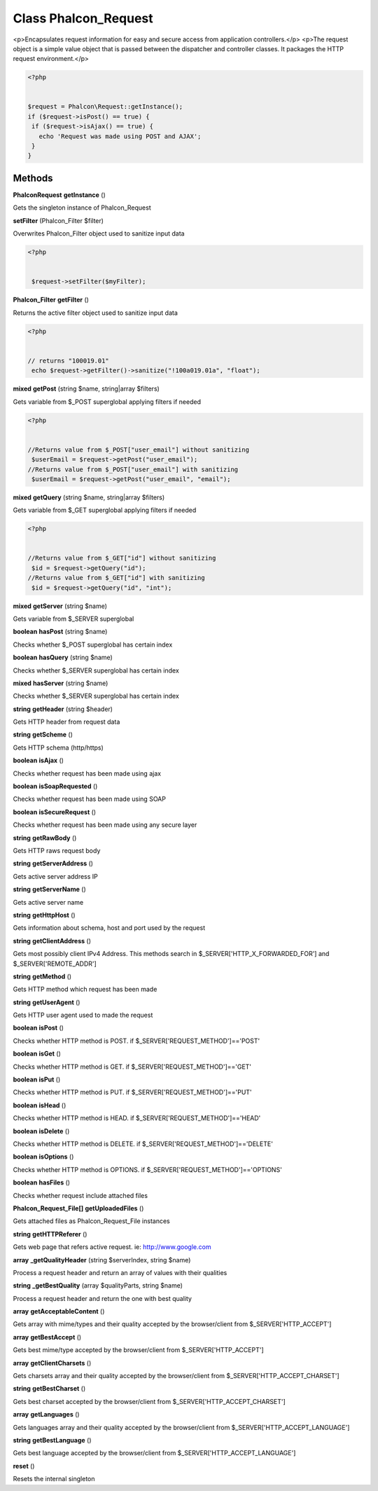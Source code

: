 Class **Phalcon_Request**
=========================

<p>Encapsulates request information for easy and secure access from application controllers.</p>   <p>The request object is a simple value object that is passed between the dispatcher and controller classes.  It packages the HTTP request environment.</p>   

.. code-block:: php

    <?php

    
    $request = Phalcon\Request::getInstance();
    if ($request->isPost() == true) {
     if ($request->isAjax() == true) {
       echo 'Request was made using POST and AJAX';
     }
    }

Methods
---------

**Phalcon\Request** **getInstance** ()

Gets the singleton instance of Phalcon_Request

**setFilter** (Phalcon_Filter $filter)

Overwrites Phalcon_Filter object used to sanitize input data 

.. code-block:: php

    <?php

    
     $request->setFilter($myFilter);
    





**Phalcon_Filter** **getFilter** ()

Returns the active filter object used to sanitize input data 

.. code-block:: php

    <?php

    
    // returns "100019.01"
     echo $request->getFilter()->sanitize("!100a019.01a", "float");
    





**mixed** **getPost** (string $name, string|array $filters)

Gets variable from $_POST superglobal applying filters if needed 

.. code-block:: php

    <?php

    
    //Returns value from $_POST["user_email"] without sanitizing
     $userEmail = $request->getPost("user_email");
    //Returns value from $_POST["user_email"] with sanitizing
     $userEmail = $request->getPost("user_email", "email");
    





**mixed** **getQuery** (string $name, string|array $filters)

Gets variable from $_GET superglobal applying filters if needed 

.. code-block:: php

    <?php

    
    //Returns value from $_GET["id"] without sanitizing
     $id = $request->getQuery("id");
    //Returns value from $_GET["id"] with sanitizing
     $id = $request->getQuery("id", "int");
    





**mixed** **getServer** (string $name)

Gets variable from $_SERVER superglobal

**boolean** **hasPost** (string $name)

Checks whether $_POST superglobal has certain index

**boolean** **hasQuery** (string $name)

Checks whether $_SERVER superglobal has certain index

**mixed** **hasServer** (string $name)

Checks whether $_SERVER superglobal has certain index

**string** **getHeader** (string $header)

Gets HTTP header from request data

**string** **getScheme** ()

Gets HTTP schema (http/https)

**boolean** **isAjax** ()

Checks whether request has been made using ajax

**boolean** **isSoapRequested** ()

Checks whether request has been made using SOAP

**boolean** **isSecureRequest** ()

Checks whether request has been made using any secure layer

**string** **getRawBody** ()

Gets HTTP raws request body

**string** **getServerAddress** ()

Gets active server address IP

**string** **getServerName** ()

Gets active server name

**string** **getHttpHost** ()

Gets information about schema, host and port used by the request

**string** **getClientAddress** ()

Gets most possibly client IPv4 Address. This methods search in $_SERVER['HTTP_X_FORWARDED_FOR'] and $_SERVER['REMOTE_ADDR']

**string** **getMethod** ()

Gets HTTP method which request has been made

**string** **getUserAgent** ()

Gets HTTP user agent used to made the request

**boolean** **isPost** ()

Checks whether HTTP method is POST. if $_SERVER['REQUEST_METHOD']=='POST'

**boolean** **isGet** ()

Checks whether HTTP method is GET. if $_SERVER['REQUEST_METHOD']=='GET'

**boolean** **isPut** ()

Checks whether HTTP method is PUT. if $_SERVER['REQUEST_METHOD']=='PUT'

**boolean** **isHead** ()

Checks whether HTTP method is HEAD. if $_SERVER['REQUEST_METHOD']=='HEAD'

**boolean** **isDelete** ()

Checks whether HTTP method is DELETE. if $_SERVER['REQUEST_METHOD']=='DELETE'

**boolean** **isOptions** ()

Checks whether HTTP method is OPTIONS. if $_SERVER['REQUEST_METHOD']=='OPTIONS'

**boolean** **hasFiles** ()

Checks whether request include attached files

**Phalcon_Request_File[]** **getUploadedFiles** ()

Gets attached files as Phalcon_Request_File instances

**string** **getHTTPReferer** ()

Gets web page that refers active request. ie: http://www.google.com

**array** **_getQualityHeader** (string $serverIndex, string $name)

Process a request header and return an array of values with their qualities

**string** **_getBestQuality** (array $qualityParts, string $name)

Process a request header and return the one with best quality

**array** **getAcceptableContent** ()

Gets array with mime/types and their quality accepted by the browser/client from $_SERVER['HTTP_ACCEPT']

**array** **getBestAccept** ()

Gets best mime/type accepted by the browser/client from $_SERVER['HTTP_ACCEPT']

**array** **getClientCharsets** ()

Gets charsets array and their quality accepted by the browser/client from $_SERVER['HTTP_ACCEPT_CHARSET']

**string** **getBestCharset** ()

Gets best charset accepted by the browser/client from $_SERVER['HTTP_ACCEPT_CHARSET']

**array** **getLanguages** ()

Gets languages array and their quality accepted by the browser/client from $_SERVER['HTTP_ACCEPT_LANGUAGE']

**string** **getBestLanguage** ()

Gets best language accepted by the browser/client from $_SERVER['HTTP_ACCEPT_LANGUAGE']

**reset** ()

Resets the internal singleton

